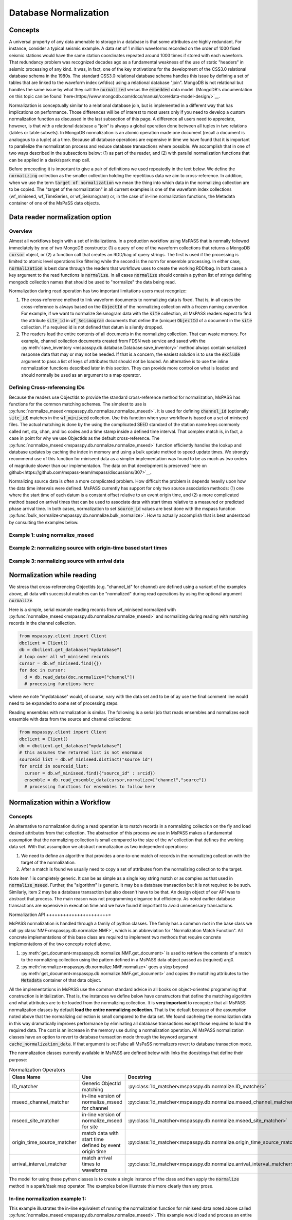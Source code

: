.. _database_normalization:

Database Normalization
=================================
Concepts
----------------
A universal property of any data amenable to storage in a database
is that some attributes are highly redundant.  For instance,
consider a typical seismic example.
A data set of 1 million waveforms recorded on the order of
1000 fixed seismic stations would have the same station coordinates repeated around
1000 times if stored with each waveform.
That redundancy problem was recognized decades ago as a fundamental
weakness of the use of static "headers" in seismic processing of any kind.
It was, in fact, one of the key motivations for the development of the
CSS3.0 relational database schema in the 1980s.
The standard CSS3.0
relational database schema handles this issue by defining
a set of tables that are linked to the waveform index (wfdisc)
using a relational database "join".  MongoDB is not relational
but handles the same issue by what they call the :code:`normalized`
versus the :code:`embedded` data model.
(MongoDB's documentation on this topic can be found `here<https://www.mongodb.com/docs/manual/core/data-model-design/>`__.

Normalization is conceptually similar to a relational database join, but
is implemented in a different way that has implications on performance.
Those differences will be of interest to most users only
if you need to develop a custom normalization function as discussed in
the last subsection of this page.  A difference all users need to appreciate, however,
is that with a relational database a "join" is always a global operation done between all
tuples in two relations (tables or table subsets).  In MongoDB
normalization is an atomic operation made one document (recall a document
is analogous to a tuple) at a time.  Because all database operations are
expensive in time we have found that it is important to parallelize the normalization
process and reduce database transactions where possible.
We accomplish that in one of two ways described in the subsections
below:  (1) as part of the reader, and (2) with parallel normalization
functions that can be applied in a dask/spark map call.

Before proceeding it is important to give a pair of definitions we used repeatedly
in the text below.   We define the :code:`normalizing` collection as the
smaller collection holding the repetitious data we aim to cross-reference.
In addition, when we use the term :code:`target of normalization`
we mean the thing into which data in the normalizing collection are to be copied.
The "target of the normalization" in all current examples is one of the
waveform index collections (wf_miniseed, wf_TimeSeries, or wf_Seismogram)
or, in the case of in-line normalization functions, the Metadata container of
one of the MsPaSS data objects.

Data reader normalization option
--------------------------------------

Overview
++++++++++++++

Almost all workflows begin with a set of initializations.   In a
production workflow using MsPASS that is normally followed immediately by one of
two MongoDB constructs:  (1) a query of one of the waveform collections
that returns a MongoDB :code:`cursor` object, or (2) a function call that
creates an RDD/bag of query strings.   The first is used if the processing
is limited to atomic level operations like filtering while the second is
the norm for ensemble processing.   In either case, :code:`normalization`
is best done through the readers that workflows uses to create the
working RDD/bag.  In both cases a key argument to the read functions is
:code:`normalize`.   In all cases :code:`normalize` should contain a
python list of strings defining mongodb collection names that should be
used to "normalize" the data being read.

Normalization during read operation has two important limitations
users must recognize:

#.  The cross-reference method to link waveform documents to normalizing
    data is fixed.   That is, in all cases the cross-reference is always
    based on the :code:`ObjectId` of the normalizing collection with a
    frozen naming convention.   For example, if we want to normalize Seismogram data
    with the :code:`site` collection, all MsPASS readers expect to find the
    attribute :code:`site_id` in :code:`wf_Seismogram` documents that
    define the (unique) :code:`ObjectId` of a document in the :code:`site`
    collection.  If a required id is not defined that datum is silently dropped.
#.  The readers load the entire contents of all documents in the normalizing
    collection.   That can waste memory.  For example, channel collection
    documents created from FDSN web service and saved with the
    :py:meth:`save_inventory <mspasspy.db.database.Database.save_inventory>` method always
    contain serialized response data that may or may not be needed.  If that
    is a concern, the easiest solution is to use the :code:`exclude`
    argument to pass a list of keys of attributes that should not be
    loaded.   An alternative is to use the inline normalization
    functions described later in this section.   They can provide more
    control on what is loaded and should normally be used as an
    argument to a map operator.

Defining Cross-referencing IDs
++++++++++++++++++++++++++++++++++

Because the readers use ObjectIds to provide the standard cross-reference
method for normalization, MsPASS has functions for the common matching
schemes.   The simplest to use is :py:func:`normalize_mseed<mspasspy.db.normalize.normalize_mseed>`.
It is used for defining :code:`channel_id`
(optionally :code:`site_id`) matches in the :code:`wf_miniseed` collection.
Use this function when your workflow is based on a set of miniseed files.
The actual matching is done by the using the complicated SEED standard of the
station name keys commonly called net, sta, chan, and loc codes and
a time stamp inside a defined time interval.  That complex match is, in fact,
a case in point for why we use ObjectIds as the default cross-reference.  The
:py:func:`normalize_mseed<mspasspy.db.normalize.normalize_mseed>`
function efficiently handles the lookup and
database updates by caching the index in memory and using a bulk update
method to speed update times.   We strongly recommend use of this function
for miniseed data as a simpler implementation was found to be as much as two
orders of magnitude slower than our implementation.  The data on that
development is preserved
`here on github<https://github.com/mspass-team/mspass/discussions/307>`__.

Normalizing source data is often a more complicated problem.   How difficult
the problem is depends heavily upon how the data time intervals were
defined.   MsPASS currently has support for only two source association
methods:  (1) one where the start time of each datum is a constant offset
relative to an event origin time, and (2) a more complicated method based on
arrival times that can be used to associate data with start times relative
to a measured or predicted phase arrival time.
In both cases, normalization to set :code:`source_id` values are best
done with the mspass function :py:func:`bulk_normalize<mspasspy.db.normalize.bulk_normalize>`.
How to actually accomplish that is best understood by consulting the examples
below.

Example 1:  using normalize_mseed
+++++++++++++++++++++++++++++++++++++++

Example 2:  normalizing source with origin-time based start times
++++++++++++++++++++++++++++++++++++++++++++++++++++++++++++++++++++

Example 3:  normalizing source with arrival data
+++++++++++++++++++++++++++++++++++++++++++++++++++

Normalization while reading
--------------------------------

We stress that cross-referencing ObjectIds (e.g. "channel_id" for channel)
are defined using a variant of the examples above, all data with successful
matches can be "normalized" during read operations by using the
optional argument :code:`normalize`.

Here is a simple, serial example reading records from wf_miniseed
normalized with :py:func:`normalize_mseed<mspasspy.db.normalize.normalize_mseed>`
and normalizing during reading with matching records in the channel collection.

.. code-block:: python

  from mspasspy.client import Client
  dbclient = Client()
  db = dbclient.get_database("mydatabase")
  # loop over all wf_miniseed records
  cursor = db.wf_miniseed.find({})
  for doc in cursor:
    d = db.read_data(doc,normalize=["channel"])
    # processing functions here

where we note "mydatabase" would, of course, vary with the data set and
to be of ay use the final comment line would need to be expanded to some
set of processing steps.

Reading ensembles with normalization is similar.   The following is a
serial job that reads ensembles and normalizes each ensemble with data from
the source and channel collections:

.. code-block:: python

  from mspasspy.client import Client
  dbclient = Client()
  db = dbclient.get_database("mydatabase")
  # this assumes the returned list is not enormous
  sourceid_list = db.wf_miniseed.distinct("source_id")
  for srcid in sourceid_list:
    cursor = db.wf_miniseed.find({"source_id" : srcid})
    ensemble = db.read_ensemble_data(cursor,normalize=["channel","source"])
    # processing functions for ensembles to follow here

Normalization within a Workflow
-----------------------------------

Concepts
++++++++++++++

An alternative to normalization during a read operation is to match records
in a normalizing collection on the fly and load desired attributes
from that collection.   The abstraction of this process we use in MsPASS
makes a fundamental assumption that the normalizing collection is small
compared to the size of the wf collection that defines the working data set.
With that assumption we abstract normalization as two independent
operations:

#.  We need to define an algorithm that provides a one-to-one match of records in
    the normalizing collection with the target of the normalization.
#.  After a match is found we usually need to copy a set of attributes
    from the normalizing collection to the target.

Note item 1 is completely generic.  It can be as simple as a single key string match
or as complex as that used in :code:`normalize_mseed`.  Further, the
"algorithm" is generic.   It may be a database transaction but it is
not required to be such.   Similarly, item 2 may be a database transaction
but also doesn't have to be that.  An design object of our API was to
abstract that process.  The main reason was not programming elegance
but efficiency.  As noted earlier database transactions are expensive in
execution time and we have found it important to avoid unnecessary transactions.

Normalization API
++++++++++++++++++++++=

MsPASS normalization is handled through a family of python
classes.  The family has a common root in the base class we
call :py:class:`NMF<mspasspy.db.normalize.NMF>`, which is an
abbreviation for "Normalization Match Function".  All
concrete implementations of this base class are required to
implement two methods that require concrete implementations of
the two concepts noted above.

#.  :py:meth:`get_document<mspasspy.db.normalize.NMF.get_document>`
    is used to retrieve the contents of a match to the normalizing
    collection using the pattern defined in a MsPASS data object
    passed as (required) arg0.
#.  :py:meth:`normalize<mspasspy.db.normalize.NMF.normalize>` goes
    a step beyond :py:meth:`get_document<mspasspy.db.normalize.NMF.get_document>`
    and copies the matching attributes to the :code:`Metadata` container
    of that data object.

All the implementations in MsPASS use the common standard
advice in all books on object-oriented programming that construction
is initialization.  That is, the instances we define below have
constructors that define the matching algorithm and what attributes
are to be loaded from the normalizing collection.
It is **very important** to recognize that all MsPASS normalization
classes by default **load the entire normalizing collection**.
That is the default because of the assumption noted above that the
normalizing collection is small compared to the data set.
We found cacheing the normalization data in this way dramatically improves
performance by eliminating all database transactions except those required to
load the required data.  The cost is an increase in the memory use during a
normalization operation.   All MsPASS normalization classes have an option
to revert to database transaction mode through the keyword argument
:code:`cache_normalization_data`.  If that argument is set False
all MsPaSS normalizers revert to database transaction mode.

The normalization classes currently available in MsPASS are
defined below with links the docstrings that define their purpose:

.. list-table:: Normalization Operators
   :widths: 30 50 30
   :header-rows: 1

   * - Class Name
     - Use
     - Docstring
   * - ID_matcher
     - Generic ObjectId matching
     - :py:class:`Id_matcher<mspasspy.db.normalize.ID_matcher>`
   * - mseed_channel_matcher
     - in-line version of normalize_mseed for channel
     - :py:class:`Id_matcher<mspasspy.db.normalize.mseed_channel_matcher>`
   * - mseed_site_matcher
     - in-line version of normalize_mseed for site
     - :py:class:`Id_matcher<mspasspy.db.normalize.mseed_site_matcher>`
   * - origin_time_source_matcher
     - match data with start time defined by event origin time
     - :py:class:`Id_matcher<mspasspy.db.normalize.origin_time_source_matcher>`
   * - arrival_interval_matcher
     - match arrival times to waveforms
     - :py:class:`Id_matcher<mspasspy.db.normalize.arrival_interval_matcher>`

The model for using these python classes is to create a single instance of
the class and then apply the :code:`normalize` method in a spark/dask map
operator.   The examples below illustrate this more clearly than any prose.

In-line normalization example 1:
+++++++++++++++++++++++++++++++++++++

This example illustrates the in-line equivalent of running the
normalization function for miniseed data noted above called
:py:func:`normalize_mseed<mspasspy.db.normalize.normalize_mseed>`.
This example would load and process an entire dataset defined in
the wf_miniseed collection of a database with the name "mydatabase".
It shows how a list of keys are used to limit what
attributes are extracted from the channel and site collections
and loaded into each datum.  These are defined by the
symbols :code:`channel_attribute_list` and :code:`site_atribute_list`.
The example also show a required step of creation of an
instance of the two normalizing python classes for channel and site.
We assign the instance of each the symbols :code:`NMchan` and :code:`NMsite`
respectively.   Note the default behavior of the constructors for both
load what can be thought of as a table of attributes from channel and
site with the columns of the table defined by
:code:`channel_attribute_list` and :code:`site_atribute_list`.
The normalization is actually performed in the last two map calls.

.. code-block:: python

  from mspasspy.client import Client
  from mspasspy.db.normalize import mseed_channel_matcher,mseed_site_matcher
  from mspasspy.db.database import read_distributed_data
  dbclient = Client()
  db = dbclient.get_database("mydatabase")
  # Here limit attributes to be loaded to coordinates and orientations
  channel_attribute_list = ['_id','lat','lon','elev','hang','vang']
  site_attribute_list = ['_id,''lat','lon','elev']
  # These construct the channel a site normalizers
  NMchan = mseed_channel_matcher(db,attributes_to_load=channel_attribute_list)
  NMsite = mseed_site_matcher(db,attributes_to_load=site_attribute_list)
  cursor = db.wf_miniseed.find({})   #handle to entire data set
  dataset = read_distributed_data(cursor)  # dataset returned is a bag/rdd
  dataset = dataset.map(NMchan.normalize)
  dataset = dataset.map(NMsite.normalize)
  # additional processing steps normally would be inserted here
  dataset.compute()

In-line normalization example 2:
+++++++++++++++++++++++++++++++++++++

This example shows an alternative to using the reader to normalize
source collection data stored as Seismogram objects and indexed with wf_Seismogram.
We use the same approach as example 1 immediately above to limit
what is loaded from the source collection to geographic coordinates.
We also show the use of the optional argument :code:`load_if_defined`.
Magnitudes are not universally available from source catalogs so we
make loading the generic magnitude (keyed by "magnitude") optional.
Note the default behavior is to kill any datum that does not
have any of the attributes listed in the :code:`attributes_to_load`
defined in the source collection.

.. code-block:: python

  from mspasspy.client import Client
  from mspasspy.db.normalize import origin_time_source_matcher
  from mspasspy.db.database import read_distributed_data
  dbclient = Client()
  db = dbclient.get_database("mydatabase")
  # Here limit attributes to be loaded to source coordinates
  attribute_list = ['_id,''lat','lon','depth','time']
  # define source normalization instance assuming data start times
  # were defined as 20 s after the origin time of the event
  # origin time used to define the data time window
  NMsource = origin_time_source_matcher(db,t0offset=20.0,
       attributes_to_load=attribute_list,load_if_defined=["magnitude"])
  cursor = db.wf_Seismogram.find({})   #handle to entire data set
  dataset = read_distributed_data(cursor)  # dataset returned is a bag/rdd
  dataset = dataset.map(NNsource.normalize)
  # additional processing steps normally would be inserted here
  dataset.compute()

In-line normalization example 3:
+++++++++++++++++++++++++++++++++++

This example is a minor variant of example 2 immediately above that
implements ensemble processing.  That is, here the normalizing data
attributes are loaded in the SeismogramEnsemble's Metadata container
and not copied to the members of the ensemble.   It uses a common
trick for ensemble processing building a dask bag from distinct source_id
values, constructing a ensemble-based query from the id, and then
calling the :py:meth:`read_ensemble_data<mspasspy.db.database.read_ensemble_data>`
method within a parallel map call
to create the ensembles.  The bag of ensembles are then normalized.
Finally note that this example is a hybrid of database normalization and
in-line normalization.  The example assumes that the user has previously
run a function like :code:`bulk_normalize` to set the cross-referencing
id for the source collection :code:`source_id`.

.. code-block:: python

  from mspasspy.client import Client
  from mspasspy.db.normalize import origin_time_source_matcher
  from mspasspy.db.database import read_ensemble_data

  def read_common_source_gather(db,collection,srcid):
    """
    Function needed in map call to translate a single source id (srcid)
    to a query, run the query, and load the data linked to that source_id
    """
    dbcol = db[collection]
    query = {"source_id" : srcid }
    # note with logic of this use we don't need to test for
    # no matches because distinct returns only not null source_id values dbcol
    cursor = dbcol.find(query)
    ensemble = db.read_ensemble(db, collection=collection)
    return ensemble

  dbclient = Client()
  db = dbclient.get_database("mydatabase")
  # Here limit attributes to be loaded to source coordinates
  attribute_list = ['_id,''lat','lon','depth','time']
  # define source normalization instance assuming data start times
  # were defined as 20 s after the origin time of the event
  # origin time used to define the data time window
  NMsource = origin_time_source_matcher(db,t0offset=20.0,
     attributes_to_load=attribute_list,load_if_defined=["magnitude"])
  sourceid_list = db.wf_Seismogram.distinct("source_id")
  dataset = dask.bag.from_sequence(sourceid_list)
  dataset = dataset.map(lambda srcid : read_common_source_gather(db, "wf_Seismogram", srcid))
  # dataset here is a bag of SeismogramEnsembles.  The next line applies
  # normalize to the ensemble and loading the attributes into the ensemble's
  # Metadata container.
  dataset = dataset.map(NNsource.normalize)
  # additional processing steps normally would be inserted here
  dataset.compute()

Custom Normalization Functions
------------------------------------

When writing a custom normalization algorithm,
it if first important to realize that there are two fundamentally different
algorithms needed to define a normalization:

This section should discuss the intermediate classes composite_key_matcher
and single_key_matcher.   They can be useful building blocks.
